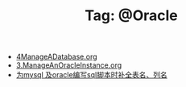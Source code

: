 # -*- coding:utf-8 -*-

#+TITLE: Tag: @Oracle

#+LANGUAGE:  zh
   + [[file:../oracle/4ManageADatabase.org][4ManageADatabase.org]]
   + [[file:../oracle/3ManageAnOracleInstance.org][3.ManageAnOracleInstance.org]]
   + [[file:../emacs/sqlparser.org][为mysql 及oracle编写sql脚本时补全表名、列名]]
